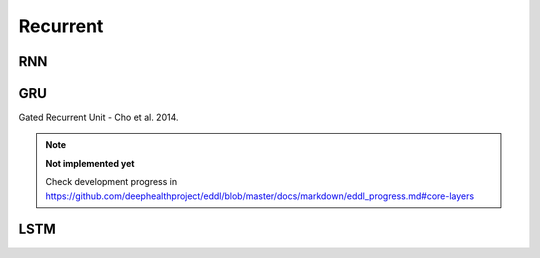 Recurrent
=============

RNN
---------------

.. doxygenfunction:: RNN




GRU
---------------

Gated Recurrent Unit - Cho et al. 2014.

.. note::

    **Not implemented yet**

    Check development progress in https://github.com/deephealthproject/eddl/blob/master/docs/markdown/eddl_progress.md#core-layers



LSTM
---------------

.. doxygenfunction:: LSTM

